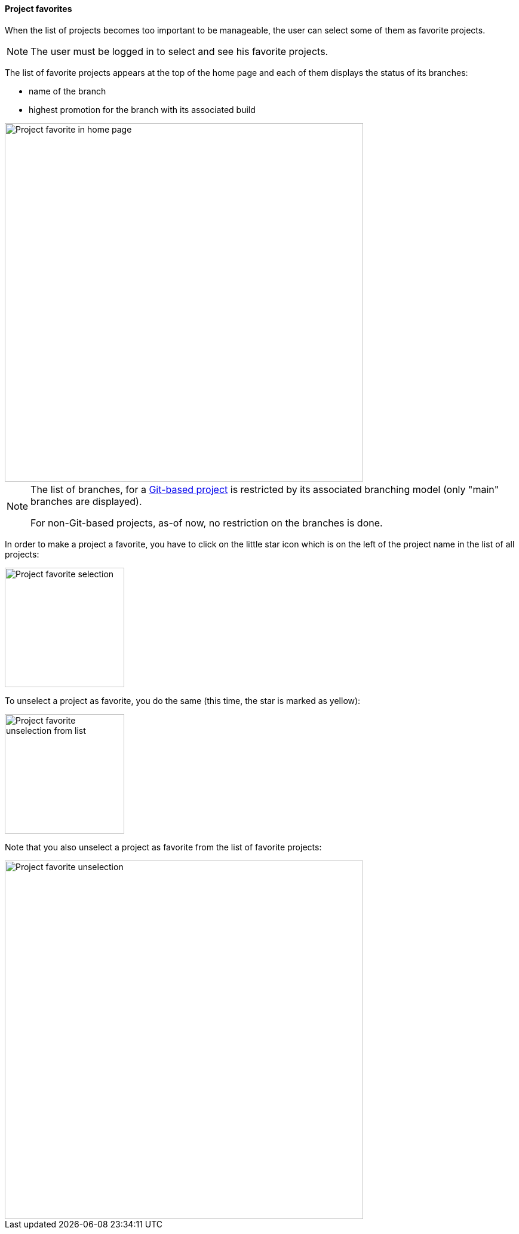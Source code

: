 [[projects-favorites]]
==== Project favorites

When the list of projects becomes too important to
be manageable, the user can select some of them
as favorite projects.

NOTE: The user must be logged in to select and see
      his favorite projects.

The list of favorite projects appears at the top of
the home page and each of them displays the status
of its branches:

* name of the branch
* highest promotion for the branch with its associated build

image::images/project-favorite-home.png[Project favorite in home page,600]

[NOTE]
====
The list of branches, for a <<usage-git,Git-based project>> is restricted
by its associated branching model (only "main" branches are displayed).

For non-Git-based projects, as-of now, no restriction on the branches is
done.
====

In order to make a project a favorite, you have to click on the little
star icon which is on the left of the project name in the list
of all projects:

image::images/project-favorite-selection.png[Project favorite selection,200]

To unselect a project as favorite, you do the same (this time, the star
   is marked as yellow):

image::images/project-favorite-unselection-from-list.png[Project favorite unselection from list,200]

Note that you also unselect a project as favorite from the list of
favorite projects:

image::images/project-favorite-unselection.png[Project favorite unselection,600]
